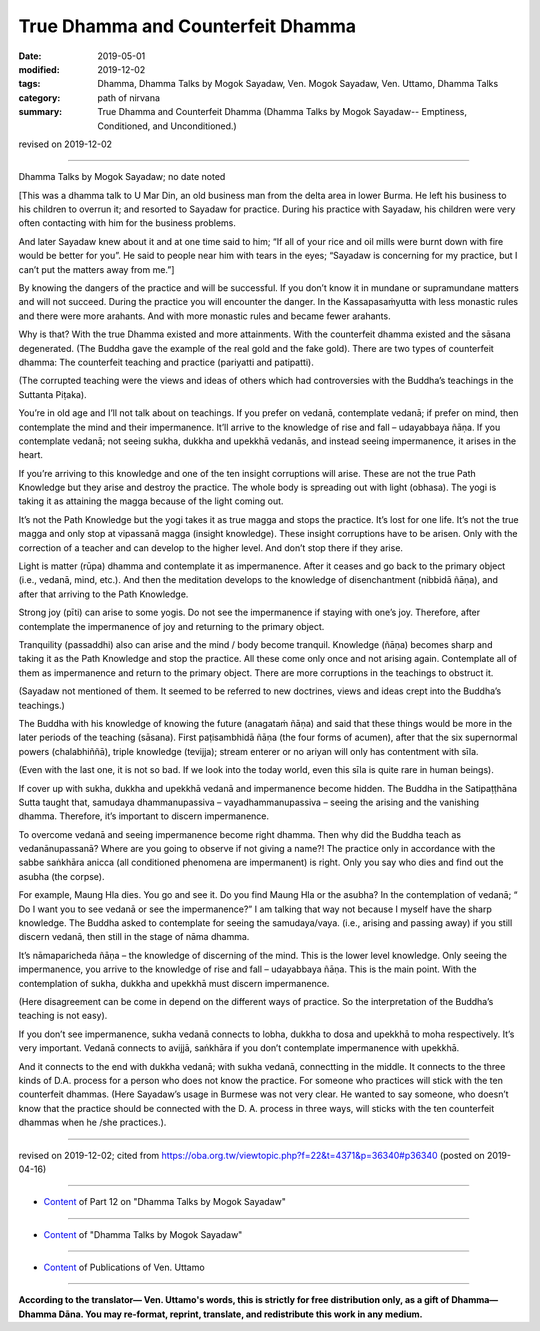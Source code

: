 ==========================================
True Dhamma and Counterfeit Dhamma
==========================================

:date: 2019-05-01
:modified: 2019-12-02
:tags: Dhamma, Dhamma Talks by Mogok Sayadaw, Ven. Mogok Sayadaw, Ven. Uttamo, Dhamma Talks
:category: path of nirvana
:summary: True Dhamma and Counterfeit Dhamma (Dhamma Talks by Mogok Sayadaw-- Emptiness, Conditioned, and Unconditioned.)

revised on 2019-12-02

------

Dhamma Talks by Mogok Sayadaw; no date noted

[This was a dhamma talk to U Mar Din, an old business man from the delta area in lower Burma. He left his business to his children to overrun it; and resorted to Sayadaw for practice. During his practice with Sayadaw, his children were very often contacting with him for the business problems. 

And later Sayadaw knew about it and at one time said to him; “If all of your rice and oil mills were burnt down with fire would be better for you”. He said to people near him with tears in the eyes; “Sayadaw is concerning for my practice, but I can’t put the matters away from me.”]

By knowing the dangers of the practice and will be successful. If you don’t know it in mundane or supramundane matters and will not succeed. During the practice you will encounter the danger. In the Kassapasaṁyutta with less monastic rules and there were more arahants. And with more monastic rules and became fewer arahants. 

Why is that? With the true Dhamma existed and more attainments. With the counterfeit dhamma existed and the sāsana degenerated. (The Buddha gave the example of the real gold and the fake gold). There are two types of counterfeit dhamma: The counterfeit teaching and practice (pariyatti and patipatti).

(The corrupted teaching were the views and ideas of others which had controversies with the Buddha’s teachings in the Suttanta Piṭaka). 

You’re in old age and I’ll not talk about on teachings. If you prefer on vedanā, contemplate vedanā; if prefer on mind, then contemplate the mind and their impermanence. It’ll arrive to the knowledge of rise and fall – udayabbaya ñāṇa. If you contemplate vedanā; not seeing sukha, dukkha and upekkhā vedanās, and instead seeing impermanence, it arises in the heart. 

If you’re arriving to this knowledge and one of the ten insight corruptions will arise. These are not the true Path Knowledge but they arise and destroy the practice. The whole body is spreading out with light (obhasa). The yogi is taking it as attaining the magga because of the light coming out. 

It’s not the Path Knowledge but the yogi takes it as true magga and stops the practice. It’s lost for one life. It’s not the true magga and only stop at vipassanā magga (insight knowledge). These insight corruptions have to be arisen. Only with the correction of a teacher and can develop to the higher level. And don’t stop there if they arise. 

Light is matter (rūpa) dhamma and contemplate it as impermanence. After it ceases and go back to the primary object (i.e., vedanā, mind, etc.). And then the meditation develops to the knowledge of disenchantment (nibbidā ñāṇa), and after that arriving to the Path Knowledge. 

Strong joy (pīti) can arise to some yogis. Do not see the impermanence if staying with one’s joy. Therefore, after contemplate the impermanence of joy and returning to the primary object.

Tranquility (passaddhi) also can arise and the mind / body become tranquil. Knowledge (ñāṇa) becomes sharp and taking it as the Path Knowledge and stop the practice. All these come only once and not arising again. Contemplate all of them as impermanence and return to the primary object. There are more corruptions in the teachings to obstruct it. 

(Sayadaw not mentioned of them. It seemed to be referred to new doctrines, views and ideas crept into the Buddha’s teachings.)

The Buddha with his knowledge of knowing the future (anagataṁ ñāṇa) and said that these things would be more in the later periods of the teaching (sāsana). First paṭisambhidā ñāṇa (the four forms of acumen), after that the six supernormal powers (chalabhiññā), triple knowledge (tevijja); stream enterer or no ariyan will only has contentment with sīla. 

(Even with the last one, it is not so bad. If we look into the today world, even this sīla is quite rare in human beings). 

If cover up with sukha, dukkha and upekkhā vedanā and impermanence become hidden. The Buddha in the Satipaṭṭhāna Sutta taught that, samudaya dhammanupassiva – vayadhammanupassiva – seeing the arising and the vanishing dhamma. Therefore, it’s important to discern impermanence.

To overcome vedanā and seeing impermanence become right dhamma. Then why did the Buddha teach as vedanānupassanā? Where are you going to observe if not giving a name?! The practice only in accordance with the sabbe saṅkhāra anicca (all conditioned phenomena are impermanent) is right. Only you say who dies and find out the asubha (the corpse). 

For example, Maung Hla dies. You go and see it. Do you find Maung Hla or the asubha? In the contemplation of vedanā; “ Do I want you to see vedanā or see the impermanence?” I am talking that way not because I myself have the sharp knowledge. The Buddha asked to contemplate for seeing the samudaya/vaya. (i.e., arising and passing away) if you still discern vedanā, then still in the stage of nāma dhamma. 

It’s nāmaparicheda ñāṇa – the knowledge of discerning of the mind. This is the lower level knowledge. Only seeing the impermanence, you arrive to the knowledge of rise and fall – udayabbaya ñāṇa. This is the main point. With the contemplation of sukha, dukkha and upekkhā must discern impermanence. 

(Here disagreement can be come in depend on the different ways of practice. So the interpretation of the Buddha’s teaching is not easy). 

If you don’t see impermanence, sukha vedanā connects to lobha, dukkha to dosa and upekkhā to moha respectively. It’s very important. Vedanā connects to avijjā, saṅkhāra if you don’t contemplate impermanence with upekkhā. 

And it connects to the end with dukkha vedanā; with sukha vedanā, connectting in the middle. It connects to the three kinds of D.A. process for a person who does not know the practice. For someone who practices will stick with the ten counterfeit dhammas. (Here Sayadaw’s usage in Burmese was not very clear. He wanted to say someone, who doesn’t know that the practice should be connected with the D. A. process in three ways, will sticks with the ten counterfeit dhammas when he /she practices.).

------

revised on 2019-12-02; cited from https://oba.org.tw/viewtopic.php?f=22&t=4371&p=36340#p36340 (posted on 2019-04-16)

------

- `Content <{filename}pt12-content-of-part12%zh.rst>`__ of Part 12 on "Dhamma Talks by Mogok Sayadaw"

------

- `Content <{filename}content-of-dhamma-talks-by-mogok-sayadaw%zh.rst>`__ of "Dhamma Talks by Mogok Sayadaw"

------

- `Content <{filename}../publication-of-ven-uttamo%zh.rst>`__ of Publications of Ven. Uttamo

------

**According to the translator— Ven. Uttamo's words, this is strictly for free distribution only, as a gift of Dhamma—Dhamma Dāna. You may re-format, reprint, translate, and redistribute this work in any medium.**

..
  12-02 rev. proofread by bhante
  2019-05-01  create rst; post on 